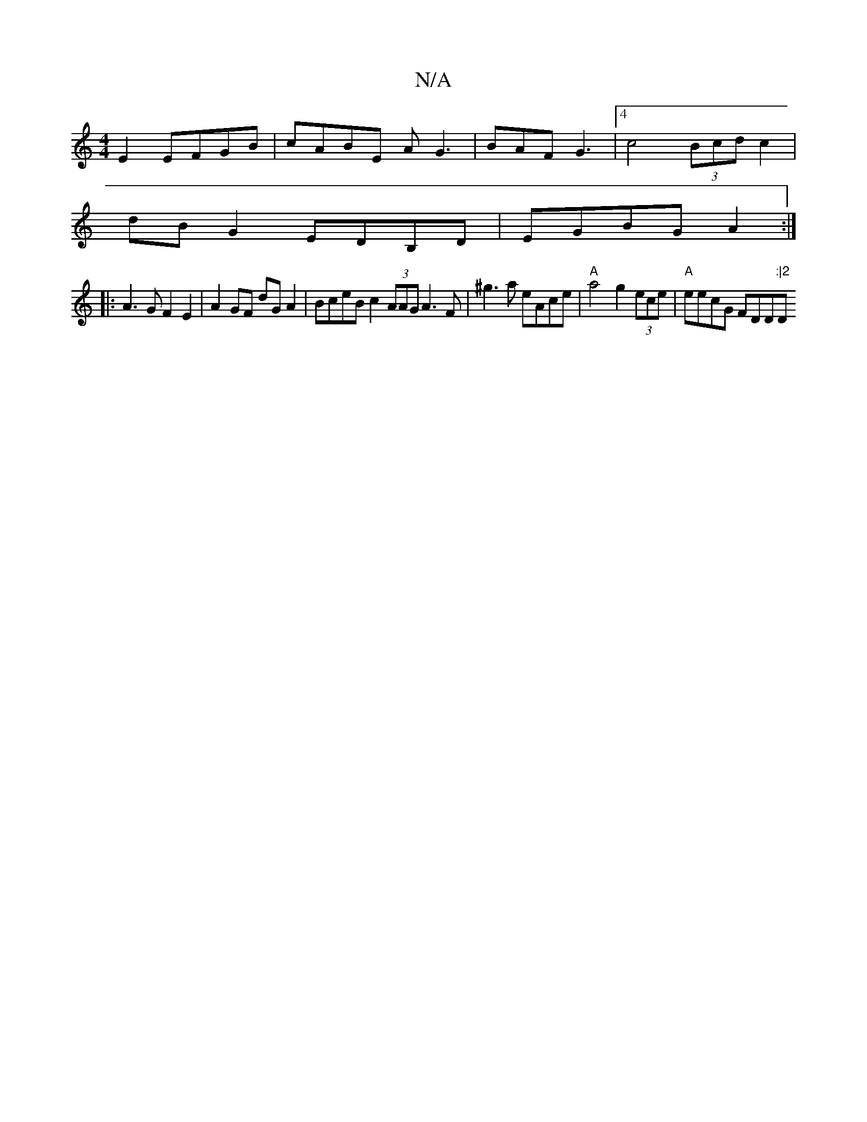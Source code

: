 X:1
T:N/A
M:4/4
R:N/A
K:Cmajor
2 E2 EFGB | cABE AG3 | BAF G3 | [4 c4 (3Bcd c2 |
dB G2 EDB,D | EGBG A2 :|
|: A3GF2 E2 | A2GF dGA2 | BceB c2 (3AAG A3 F|^g3a eAce | "A" a4 g2 (3ece |"A"eecG FDD":|2 "D"dBGB {B}AGFG|{4A/2e/2f gdf | g2 e